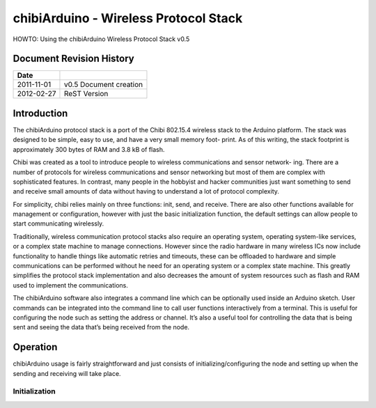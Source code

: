 ======================================
chibiArduino - Wireless Protocol Stack
======================================

HOWTO: Using the chibiArduino Wireless Protocol Stack v0.5

Document Revision History
=========================

========== ======================
Date
========== ======================
2011-11-01 v0.5 Document creation
2012-02-27 ReST Version
========== ======================


Introduction
============

The chibiArduino protocol stack is a port of the Chibi 802.15.4 wireless stack to the Arduino platform. The stack was designed to be simple, easy to use, and have a very small memory foot- print. As of this writing, the stack footprint is approximately 300 bytes of RAM and 3.8 kB of flash.

Chibi was created as a tool to introduce people to wireless communications and sensor network- ing. There are a number of protocols for wireless communications and sensor networking but most of them are complex with sophisticated features. In contrast, many people in the hobbyist and hacker communities just want something to send and receive small amounts of data without having to understand a lot of protocol complexity.

For simplicity, chibi relies mainly on three functions: init, send, and receive. There are also other functions available for management or configuration, however with just the basic initialization function, the default settings can allow people to start communicating wirelessly.

Traditionally, wireless communication protocol stacks also require an operating system, operating system-like services, or a complex state machine to manage connections. However since the radio hardware in many wireless ICs now include functionality to handle things like automatic retries and timeouts, these can be offloaded to hardware and simple communications can be performed without he need for an operating system or a complex state machine. This greatly simplifies the protocol stack implementation and also decreases the amount of system resources such as flash and RAM used to implement the communications.

The chibiArduino software also integrates a command line which can be optionally used inside an Arduino sketch. User commands can be integrated into the command line to call user functions interactively from a terminal. This is useful for configuring the node such as setting the address or channel. It’s also a useful tool for controlling the data that is being sent and seeing the data that’s being received from the node.

Operation
=========

chibiArduino usage is fairly straightforward and just consists of initializing/configuring the node and setting up when the sending and receiving will take place.

--------------
Initialization
--------------


